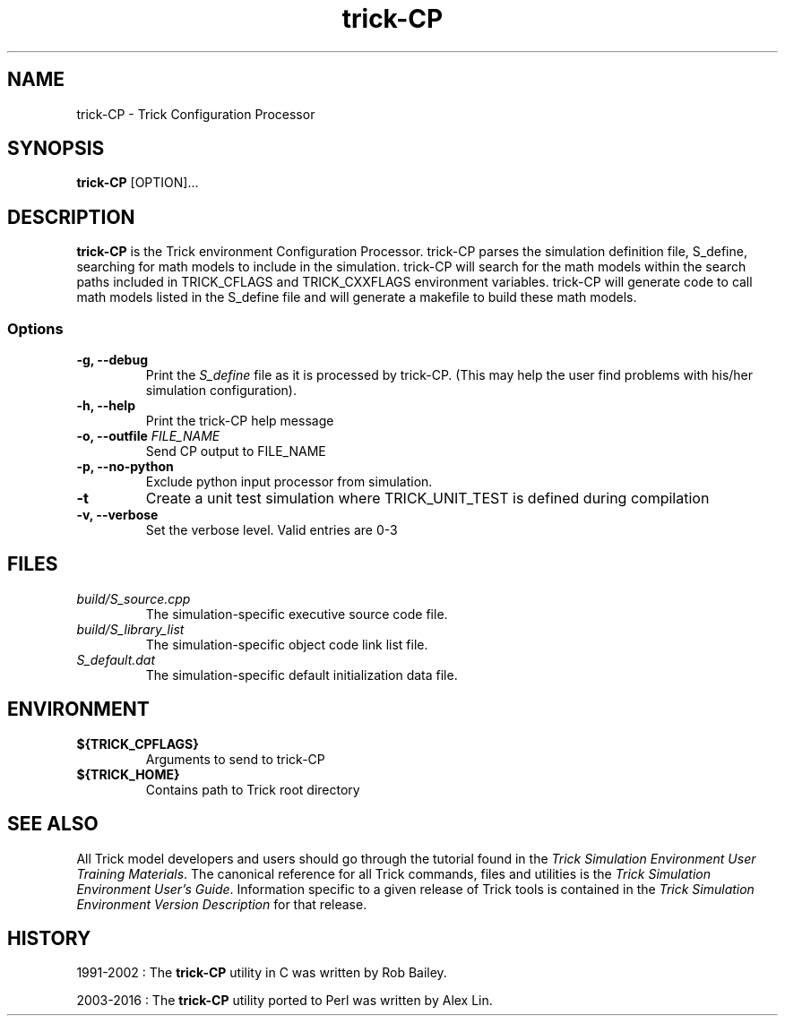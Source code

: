 .TH trick-CP 1 "July 29, 2016" "Trick" "Trick User's Manual"
.SH NAME
trick-CP \- Trick Configuration Processor
.SH SYNOPSIS
\fBtrick-CP\fP [OPTION]...
.SH DESCRIPTION
\fBtrick-CP\fP is the Trick environment Configuration Processor.  trick-CP parses the
simulation definition file, S_define, searching for math models to include in
the simulation.  trick-CP will search for the math models within the search paths
included in TRICK_CFLAGS and TRICK_CXXFLAGS environment variables.  trick-CP will
generate code to call math models listed in the S_define file and will generate
a makefile to build these math models.

.SS Options
.TP
\fB-g, --debug\fP
Print the \fIS_define\fP file as it is processed by trick-CP.  (This may help the
user find problems with his/her simulation configuration).
.TP
\fB-h, --help\fP
Print the trick-CP help message
.TP
\fB-o, --outfile\fP \fIFILE_NAME\fP
Send CP output to FILE_NAME
.TP
\fB-p, --no-python\fP
Exclude python input processor from simulation.
.TP
\fB-t\fP
Create a unit test simulation where TRICK_UNIT_TEST is defined during compilation
.TP
\fB-v, --verbose\fP
Set the verbose level.  Valid entries are 0-3
.SH FILES
.TP
\fIbuild/S_source.cpp\fP
The simulation-specific executive source code file.
.TP
\fIbuild/S_library_list\fP
The simulation-specific object code link list file.
.TP
\fIS_default.dat\fP
The simulation-specific default initialization data file.
.SH ENVIRONMENT
.TP
\fB${TRICK_CPFLAGS}\fP
Arguments to send to trick-CP
.TP
\fB${TRICK_HOME}\fP
Contains path to Trick root directory
.SH "SEE ALSO"
All Trick model developers and users should go through the tutorial found
in the \fITrick Simulation Environment User Training Materials\fP.
The canonical reference for all Trick commands, files and utilities is the
\fITrick Simulation Environment User's Guide\fP.  Information specific to a
given release of Trick tools is contained in the \fITrick Simulation
Environment Version Description\fP for that release.
.SH HISTORY
1991-2002 : The \fBtrick-CP\fP utility in C was written by Rob Bailey.

2003-2016 : The \fBtrick-CP\fP utility ported to Perl was written by Alex Lin.
